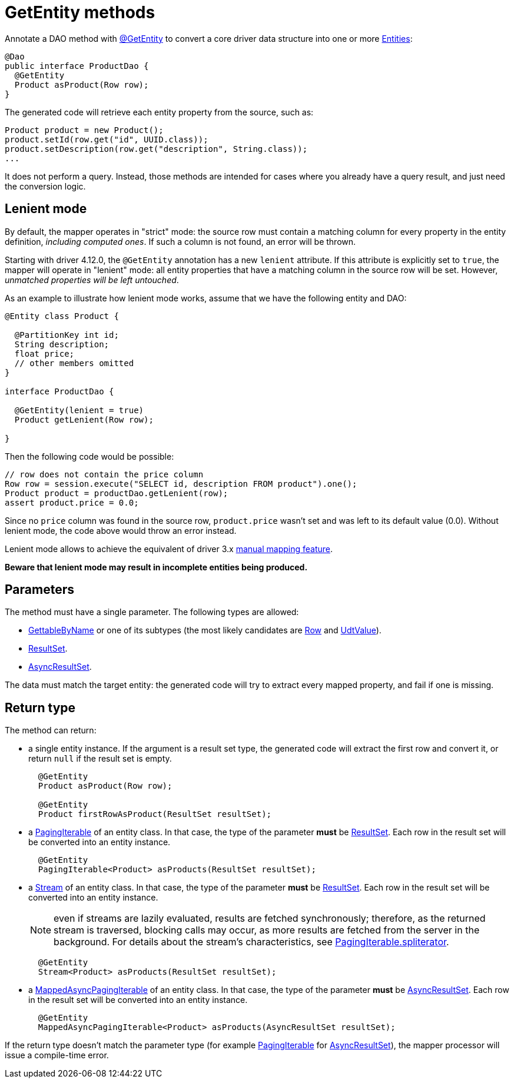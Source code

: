 = GetEntity methods

Annotate a DAO method with https://docs.datastax.com/en/drivers/java/4.17/com/datastax/oss/driver/api/mapper/annotations/GetEntity.html[@GetEntity] to convert a core driver data structure into one or more link:../../entities[Entities]:

[source,java]
----
@Dao
public interface ProductDao {
  @GetEntity
  Product asProduct(Row row);
}
----

The generated code will retrieve each entity property from the source, such as:

[source,java]
----
Product product = new Product();
product.setId(row.get("id", UUID.class));
product.setDescription(row.get("description", String.class));
...
----

It does not perform a query.
Instead, those methods are intended for cases where you already have a query result, and just need the conversion logic.

== Lenient mode

By default, the mapper operates in "strict" mode: the source row must contain a matching column for every property in the entity definition, _including computed ones_.
If such a column is not found, an error will be thrown.

Starting with driver 4.12.0, the `@GetEntity` annotation has a new `lenient` attribute.
If this attribute is explicitly set to `true`, the mapper will operate in "lenient" mode: all entity properties that have a matching column in the source row will be set.
However, _unmatched properties will be left untouched_.

As an example to illustrate how lenient mode works, assume that we have the following entity and DAO:

[source,java]
----
@Entity class Product {

  @PartitionKey int id;
  String description;
  float price;
  // other members omitted
}

interface ProductDao {

  @GetEntity(lenient = true)
  Product getLenient(Row row);

}
----

Then the following code would be possible:

[source,java]
----
// row does not contain the price column
Row row = session.execute("SELECT id, description FROM product").one();
Product product = productDao.getLenient(row);
assert product.price = 0.0;
----

Since no `price` column was found in the source row, `product.price` wasn't set and was left to its default value (0.0).
Without lenient mode, the code above would throw an error instead.

Lenient mode allows to achieve the equivalent of driver 3.x https://docs.datastax.com/en/developer/java-driver/3.10/manual/object_mapper/using/#manual-mapping[manual mapping feature].

*Beware that lenient mode may result in incomplete entities being produced.*

== Parameters

The method must have a single parameter.
The following types are allowed:

* https://docs.datastax.com/en/drivers/java/4.17/com/datastax/oss/driver/api/core/data/GettableByName.html[GettableByName] or one of its subtypes (the most likely candidates are https://docs.datastax.com/en/drivers/java/4.17/com/datastax/oss/driver/api/core/cql/Row.html[Row] and https://docs.datastax.com/en/drivers/java/4.17/com/datastax/oss/driver/api/core/data/UdtValue.html[UdtValue]).
* https://docs.datastax.com/en/drivers/java/4.17/com/datastax/oss/driver/api/core/cql/ResultSet.html[ResultSet].
* https://docs.datastax.com/en/drivers/java/4.17/com/datastax/oss/driver/api/core/cql/AsyncResultSet.html[AsyncResultSet].

The data must match the target entity: the generated code will try to extract every mapped property, and fail if one is missing.

== Return type

The method can return:

* a single entity instance.
If the argument is a result set type, the generated code will extract the first row and convert it, or return `null` if the result set is empty.
+
[,`java]
----
  @GetEntity
  Product asProduct(Row row);

  @GetEntity
  Product firstRowAsProduct(ResultSet resultSet);
----

* a https://docs.datastax.com/en/drivers/java/4.17/com/datastax/oss/driver/api/core/PagingIterable.html[PagingIterable] of an entity class.
In that case, the type of the parameter *must* be https://docs.datastax.com/en/drivers/java/4.17/com/datastax/oss/driver/api/core/cql/ResultSet.html[ResultSet].
Each row in the result set will be converted into an entity instance.
+
[source,java]
----
  @GetEntity
  PagingIterable<Product> asProducts(ResultSet resultSet);
----

* a https://docs.oracle.com/javase/8/docs/api/java/util/stream/Stream.html[Stream] of an entity class.
In that case, the type of the parameter *must* be https://docs.datastax.com/en/drivers/java/4.17/com/datastax/oss/driver/api/core/cql/ResultSet.html[ResultSet].
Each row in the result set will be converted into an entity instance.
+
NOTE: even if streams are lazily evaluated, results are fetched synchronously;
therefore, as the   returned stream is traversed, blocking calls may occur, as more results are fetched from the   server in the background.
For details about the stream's characteristics, see   https://docs.datastax.com/en/drivers/java/4.17/com/datastax/oss/driver/api/core/PagingIterable.html#spliterator--[PagingIterable.spliterator].
+
[source,java]
----
  @GetEntity
  Stream<Product> asProducts(ResultSet resultSet);
----

* a https://docs.datastax.com/en/drivers/java/4.17/com/datastax/oss/driver/api/core/MappedAsyncPagingIterable.html[MappedAsyncPagingIterable] of an entity class.
In that case, the type of the parameter *must* be https://docs.datastax.com/en/drivers/java/4.17/com/datastax/oss/driver/api/core/cql/AsyncResultSet.html[AsyncResultSet].
Each row in the result set will be converted into an entity instance.
+
[source,java]
----
  @GetEntity
  MappedAsyncPagingIterable<Product> asProducts(AsyncResultSet resultSet);
----

If the return type doesn't match the parameter type (for example https://docs.datastax.com/en/drivers/java/4.17/com/datastax/oss/driver/api/core/PagingIterable.html[PagingIterable] for https://docs.datastax.com/en/drivers/java/4.17/com/datastax/oss/driver/api/core/cql/AsyncResultSet.html[AsyncResultSet]), the mapper processor will issue a compile-time error.
